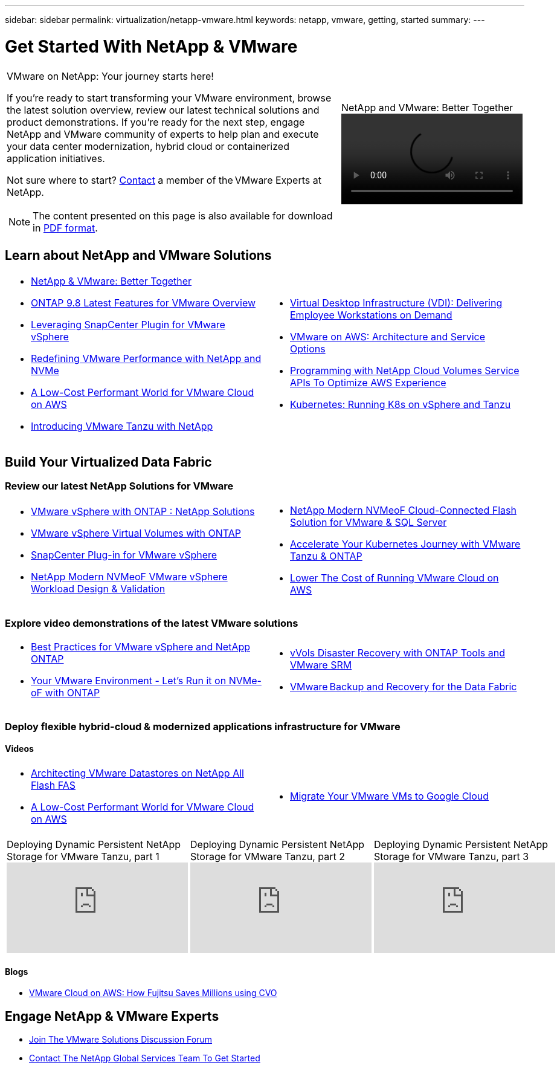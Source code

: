 ---
sidebar: sidebar
permalink: virtualization/netapp-vmware.html
keywords: netapp, vmware, getting, started
summary:
---

= Get Started With NetApp & VMware
:hardbreaks:
:nofooter:
:icons: font
:linkattrs:
:imagesdir: ./../media/

[width=100%,cols="7,3a",frame="none",grid="none"]
|===
a|
VMware on NetApp: Your journey starts here!

If you're ready to start transforming your VMware environment, browse the latest solution overview, review our latest technical solutions and product demonstrations. If you're ready for the next step, engage NetApp and VMware community of experts to help plan and execute your data center modernization, hybrid cloud or containerized application initiatives.

Not sure where to start? link:https://github.com/NetAppDocs/netapp-solutions/issues/new?body=Please%20let%20us%20know%20how%20we%20can%20help:%20&title=Contact%20Our%20VMware%20Experts[Contact] a member of the VMware Experts at NetApp.

NOTE: The content presented on this page is also available for download in link:NetApp-VMware-Getting-Started.pdf[PDF format].
|
.NetApp and VMware: Better Together
video::https://www.netapp.tv/player/29126/stream?assetType=movies[]
|===


== Learn about NetApp and VMware Solutions

[width=100%,cols="1a,1a",frame="none",grid="none"]
|===
| * link:https://www.netapp.com/hybrid-cloud/vmware/[NetApp & VMware: Better Together]
* link:https://docs.netapp.com/us-en/ontap-whatsnew/ontap98fo_vmware_virtualization.html[ONTAP 9.8 Latest Features for VMware Overview]
* link:https://docs.netapp.com/ocsc-41/index.jsp?topic=%2Fcom.netapp.doc.ocsc-con%2FGUID-4F08234F-71AD-4441-9E54-3F2CD2914309.html[Leveraging SnapCenter Plugin for VMware vSphere]
* link:https://blog.netapp.com/it-architecture-nvme/fc[Redefining VMware Performance with NetApp and NVMe]
* link:https://cloud.netapp.com/blog/ma-aws-blg-a-low-cost-performant-world-for-vmware-cloud[A Low-Cost Performant World for VMware Cloud on AWS]
* link:https://soundcloud.com/techontap_podcast/episode-291-introducing-vmware-tanzu[Introducing VMware Tanzu with NetApp]
| * link:https://cloud.netapp.com/blog/cvo-blg-virtual-desktop-infrastructure-vdi-delivering-employee-workstations-on-demand[Virtual Desktop Infrastructure (VDI): Delivering Employee Workstations on Demand]
* link:https://cloud.netapp.com/blog/aws-cvo-blg-vmware-on-aws-architecture-and-service-options[VMware on AWS: Architecture and Service Options]
* link:https://cloud.netapp.com/blog/programming-with-cloud-volumes-service-apis[Programming with NetApp Cloud Volumes Service APIs To Optimize AWS Experience]
* link:https://cloud.netapp.com/blog/cvo-blg-vmware-kubernetes-running-k8s-on-vsphere-and-tanzu[Kubernetes: Running K8s on vSphere and Tanzu]
|===

== Build Your Virtualized Data Fabric
=== Review our latest NetApp Solutions for VMware

[width=100%,cols="1a,1a",frame="none",grid="none"]
|===
| * link:https://docs.netapp.com/us-en/netapp-solutions/virtualization/vsphere_ontap_ontap_for_vsphere.html[VMware vSphere with ONTAP : NetApp Solutions]
* link:https://www.netapp.com/pdf.html?item=/media/13555-tr4400.pdf[VMware vSphere Virtual Volumes with ONTAP]
* link:https://docs.netapp.com/us-en/sc-plugin-vmware-vsphere/pdfs/fullsite-sidebar/SnapCenter_Plug_in_for_VMware_vSphere_documentation.pdf[SnapCenter Plug-in for VMware vSphere]
* link:https://www.netapp.com/pdf.html?item=/media/9203-nva1136designpdf.pdf[NetApp Modern NVMeoF VMware vSphere Workload Design & Validation]
| * link:https://www.netapp.com/pdf.html?item=/media/9222-nva-1145-design.pdf[NetApp Modern NVMeoF Cloud-Connected Flash Solution for VMware & SQL Server]
* link:https://blog.netapp.com/accelerate-your-k8s-journey[Accelerate Your Kubernetes Journey with VMware Tanzu & ONTAP]
* link:https://cloud.netapp.com/hubfs/Resources/Storage%20Heavy%20Workloads.pdf?hsCtaTracking=6a9c2700-5d83-45ac-babf-020616809aa8%7C2ba0f61a-c335-4eb7-9230-20d5ebfa7c36[Lower The Cost of Running VMware Cloud on AWS]
|===

=== Explore video demonstrations of the latest VMware solutions

[width=100%,cols="1a, 1a",frame="none",grid="none"]
|===
| * link:https://www.netapp.tv/player/28200/stream?assetType=movies[Best Practices for VMware vSphere and NetApp ONTAP]
* link:https://tv.netapp.com/detail/video/6211763793001/your-vmware-environment---let-s-run-it-on-nvme-of-with-ontap.mp4[Your VMware Environment - Let's Run it on NVMe-oF with ONTAP]
// * link:https://live.insight.netapp.com/detail/video/6211809869001/provisioning-and-managing-flexgroup-datastores-with-ontap-tools.mp4[Provisioning and Managing FlexGroup Datastores with ONTAP Tools]
// * link:https://live.insight.netapp.com/detail/video/6211801712001/netapp-nfs-vaai-plugin-update.mp4[NetApp NFS VAAI Plugin Update]
|
* link:https://tv.netapp.com/detail/video/6211763368001/vvols-disaster-recovery-with-ontap-tools-and-vmware-srm-8.3.mp4[vVols Disaster Recovery with ONTAP Tools and VMware SRM]
* link:https://tv.netapp.com/detail/video/6211767217001/vmware-backup-and-recovery-for-the-data-fabric.mp4[VMware Backup and Recovery for the Data Fabric]
// * link:https://live.insight.netapp.com/detail/video/6211798188001/scale-out-virtual-desktops-with-netapp-ontap-flexgroup.mp4[Scale-Out Virtual Desktops with NetApp ONTAP FlexGroup]
// * link:https://live.insight.netapp.com/detail/videos/breakout/video/6211769167001/easier-data-protection-with-snapcenter-plug-in-for-vmware-vsphere.mp4[Easier Data Protection with SnapCenter Plug-in for VMware vSphere]
|===

=== Deploy flexible hybrid-cloud & modernized applications infrastructure for VMware
==== Videos

[width=100%,cols="1a, 1a",frame="none",grid="none"]
|===
| * link:https://tv.netapp.com/detail/video/5763417895001/architecting-vmware-datastores-on-netapp-all-flash-fas.mp4[Architecting VMware Datastores on NetApp All Flash FAS]
* link:https://tv.netapp.com/detail/video/6211807518001/a-low-cost-performant-world-for-vmware-cloud.mp4[A Low-Cost Performant World for VMware Cloud on AWS]
| * link:https://www.netapp.tv/player/25379/stream?assetType=movies&playlist_id=141[Migrate Your VMware VMs to Google Cloud]
// * link:https://live.insight.netapp.com/detail/video/6221363921001/let-s-automate---build-your-vmware-cloud-with-ontap.mp4[Let's Automate - Build Your VMware Cloud with ONTAP]
|===

[width=100%,cols="5a, 5a, 5a",frame="none",grid="none"]
|===
.>|
.Deploying Dynamic Persistent NetApp Storage for VMware Tanzu, part 1
video::ZtbXeOJKhrc[youtube]
.>|
.Deploying Dynamic Persistent NetApp Storage for VMware Tanzu, part 2
video::FVRKjWH7AoE[youtube]
.> |
.Deploying Dynamic Persistent NetApp Storage for VMware Tanzu, part 3
video::Y-34SUtTTtU[youtube]
|===

==== Blogs

* link:https://cloud.netapp.com/blog/vmware-cloud-costs-less-with-cvo-aws-blg[VMware Cloud on AWS: How Fujitsu Saves Millions using CVO]

== Engage NetApp & VMware Experts

* link:https://community.netapp.com/t5/VMware-Solutions-Discussions/bd-p/vmware-solutions-discussions[Join The VMware Solutions Discussion Forum]

* link:https://www.netapp.com/forms/sales-contact/[Contact The NetApp Global Services Team To Get Started]
